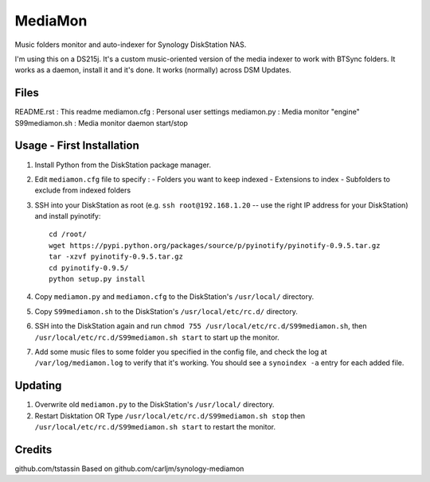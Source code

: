 MediaMon
========

Music folders monitor and auto-indexer for Synology DiskStation NAS.

I'm using this on a DS215j.
It's a custom music-oriented version of the media indexer to work with BTSync folders.
It works as a daemon, install it and it's done.
It works (normally) across DSM Updates.

Files
-----

README.rst : This readme
mediamon.cfg : Personal user settings
mediamon.py : Media monitor "engine"
S99mediamon.sh : Media monitor daemon start/stop

Usage - First Installation
--------------------------

1. Install Python from the DiskStation package manager.

2. Edit ``mediamon.cfg`` file to specify :
   - Folders you want to keep indexed
   - Extensions to index
   - Subfolders to exclude from indexed folders
   
3. SSH into your DiskStation as root (e.g. ``ssh root@192.168.1.20`` -- use the
   right IP address for your DiskStation) and install pyinotify::

    cd /root/
    wget https://pypi.python.org/packages/source/p/pyinotify/pyinotify-0.9.5.tar.gz
    tar -xzvf pyinotify-0.9.5.tar.gz
    cd pyinotify-0.9.5/
    python setup.py install

4. Copy ``mediamon.py`` and ``mediamon.cfg`` to the DiskStation's ``/usr/local/`` directory.

5. Copy ``S99mediamon.sh`` to the DiskStation's ``/usr/local/etc/rc.d/`` directory.

6. SSH into the DiskStation again and run ``chmod 755 /usr/local/etc/rc.d/S99mediamon.sh``,
   then ``/usr/local/etc/rc.d/S99mediamon.sh start`` to start up the monitor.

7. Add some music files to some folder you specified in the config file, and check the log at 
   ``/var/log/mediamon.log`` to verify that it's working. You should see a ``synoindex -a`` entry for each 
   added file.

Updating
--------

1. Overwrite old ``mediamon.py`` to the DiskStation's ``/usr/local/`` directory.

2. Restart Disktation 
   OR 
   Type ``/usr/local/etc/rc.d/S99mediamon.sh stop`` then  ``/usr/local/etc/rc.d/S99mediamon.sh start``
   to restart the monitor.

Credits
-------
github.com/tstassin
Based on github.com/carljm/synology-mediamon
